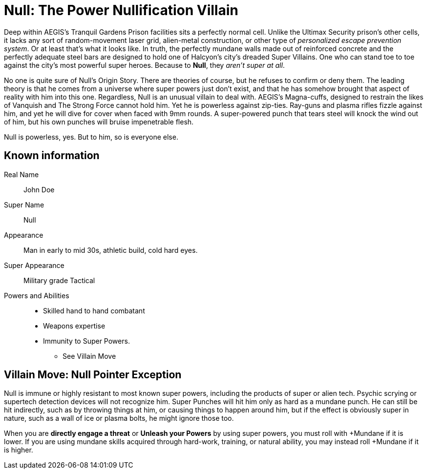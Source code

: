 = Null: The Power Nullification Villain

Deep within AEGIS's Tranquil Gardens Prison facilities sits a perfectly normal cell.
Unlike the Ultimax Security prison's other cells, it lacks any sort of random-movement laser grid, alien-metal construction, or other type of _personalized escape prevention system_.
Or at least that's what it looks like.
In truth, the perfectly mundane walls made out of reinforced concrete and the perfectly adequate steel bars are designed to hold one of Halcyon's city's dreaded Super Villains.
One who can stand toe to toe against the city's most powerful super heroes.
Because to *Null*, they _aren't super at all_.

No one is quite sure of Null's Origin Story.
There are theories of course, but he refuses to confirm or deny them.
The leading theory is that he comes from a universe where super powers just don't exist, and that he has somehow brought that aspect of reality with him into this one.
Regardless, Null is an unusual villain to deal with. AEGIS's Magna-cuffs, designed to restrain the likes of Vanquish and The Strong Force cannot hold him.
Yet he is powerless against zip-ties.
Ray-guns and plasma rifles fizzle against him, and yet he will dive for cover when faced with 9mm rounds.
A super-powered punch that tears steel will knock the wind out of him, but his own punches will bruise impenetrable flesh.

Null is powerless, yes.
But to him, so is everyone else.

== Known information

Real Name:: John Doe

Super Name:: Null

Appearance:: Man in early to mid 30s, athletic build, cold hard eyes.

Super Appearance:: Military grade Tactical

Powers and Abilities::
* Skilled hand to hand combatant
* Weapons expertise
* Immunity to Super Powers.
** See Villain Move

== Villain Move: Null Pointer Exception
Null is immune or highly resistant to most known super powers, including the products of super or alien tech. Psychic scrying or supertech detection devices will not recognize him. Super Punches will hit him only as hard as a mundane punch. He can still be hit indirectly, such as by throwing things at him, or causing things to happen around him, but if the effect is obviously super in nature, such as a wall of ice or plasma bolts, he might ignore those too.

When you are *directly engage a threat* or *Unleash your Powers* by using super powers, you must roll with +Mundane if it is lower.
If you are using mundane skills acquired through hard-work, training, or natural ability, you may instead roll +Mundane if it is higher.
